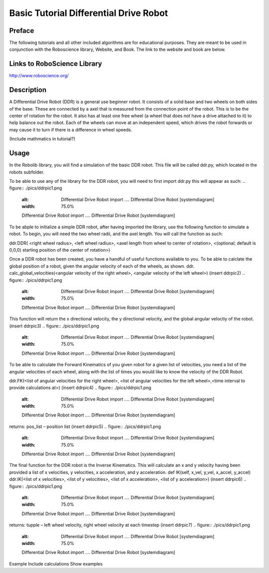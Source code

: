 **Basic Tutorial Differential Drive Robot**
=========================================

Preface 
-------
The following tutorials and all other included algorithms are for educational purposes. They are meant to be used in conjunction with the Roboscience library, Website, and Book. The link to the website and book are below.

Links to RoboScience Library
----------------------------
http://www.roboscience.org/

Description
-----------
A Differential Drive Robot (DDR) is a general use beginner robot. It consists of a solid base and two wheels on both sides of the base. These are connected by a axel that is measured from the connection point of the robot. This is to be the center of rotation for the robot. It also has at least one free wheel (a wheel that does not have a drive attached to it) to help balance out the robot. Each of the wheels can move at an independent speed, which drives the robot forwards or may cause it to turn if there is a difference in wheel speeds.

(Include mathmatics in tutorial?)

Usage
--------

In the Robolib library, you will find a simulation of the basic DDR robot. This file will be called ddr.py, which located in the robots subfolder. 

To be able to use any of the library for the DDR robot, you will need to first import ddr.py this will appear as such:
.. figure:: ./pics/ddrpic1.png
   :alt: Differential Drive Robot import .... Differential Drive Robot  [systemdiagram]
   :width: 75.0%

   Differential Drive Robot import  .... Differential Drive Robot  [systemdiagram]


To be abple to initialize a simple DDR robot, after having imported the library, use the following function to simulate a robot. To begin, you will need the two wheel radii, and the axel length. You will call the function as such:

ddr.DDR( <right wheel radius>, <left wheel radius>, <axel length from wheel to center of rotation>, <(optional; default is 0,0,0) starting position of the center of rotation>)

Once a DDR robot has been created, you have a handful of useful functions available to you. To be able to calclate the global position of a robot, given the angular velocity of each of the wheels, as shown.
ddr. calc_global_velocities(<angular velocity of the right wheel>, <angular velocity of the left wheel>)
(insert ddrpic2)
.. figure:: ./pics/ddrpic1.png
   :alt: Differential Drive Robot import .... Differential Drive Robot  [systemdiagram]
   :width: 75.0%

   Differential Drive Robot import  .... Differential Drive Robot  [systemdiagram]

This function will return the x directional velocity, the y directional velocity, and the global angular veloctiy of the robot.
(insert ddrpic3)
.. figure:: ./pics/ddrpic1.png
   :alt: Differential Drive Robot import .... Differential Drive Robot  [systemdiagram]
   :width: 75.0%

   Differential Drive Robot import  .... Differential Drive Robot  [systemdiagram]

To be able to calculate the Forward Kinematics of you given robot for a given list of velocities, you need a list of the angular velocities of each wheel, along with the list of times you would like to know the velocity of the DDR Robot.

ddr.FK(<list of angular velocities for the right wheel>, <list of angular velocities for the left wheel>,<time interval to provide calculations at>)
(insert ddrpic4)
.. figure:: ./pics/ddrpic1.png
   :alt: Differential Drive Robot import .... Differential Drive Robot  [systemdiagram]
   :width: 75.0%

   Differential Drive Robot import  .... Differential Drive Robot  [systemdiagram]

returns: pos_list – position list
(insert ddrpic5)
.. figure:: ./pics/ddrpic1.png
   :alt: Differential Drive Robot import .... Differential Drive Robot  [systemdiagram]
   :width: 75.0%

   Differential Drive Robot import  .... Differential Drive Robot  [systemdiagram]

The final function for the DDR robot is the Inverse Kinematics. This will calculate an x and y velocity having been provided a list of x velocities, y velocities, x acceleration, and y acceleration.
def IK(self, x_vel, y_vel, x_accel, y_accel)
ddr.IK(<list of x velocities>, <list of y velocities>, <list of x acceleration>, <list of y acceleration>)
(insert ddrpic6)
.. figure:: ./pics/ddrpic1.png
   :alt: Differential Drive Robot import .... Differential Drive Robot  [systemdiagram]
   :width: 75.0%

   Differential Drive Robot import  .... Differential Drive Robot  [systemdiagram]

returns: tupple – left wheel velocity, right wheel velocity at each timestep
(insert ddrpic7)
.. figure:: ./pics/ddrpic1.png
   :alt: Differential Drive Robot import .... Differential Drive Robot  [systemdiagram]
   :width: 75.0%

   Differential Drive Robot import  .... Differential Drive Robot  [systemdiagram]

Example
Include calculations
Show examples

